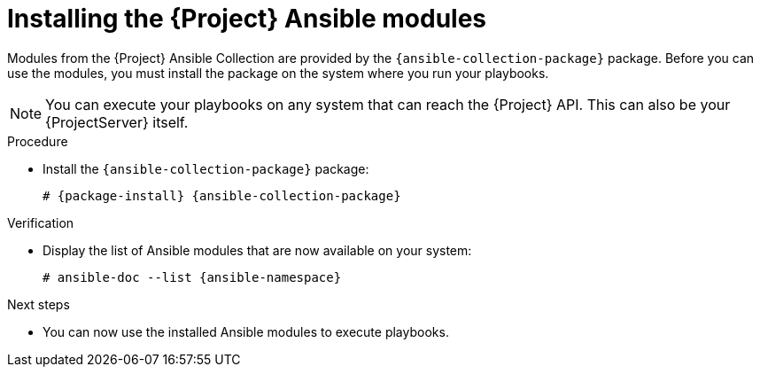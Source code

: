[id="Installing_the_Project_Ansible_Modules_{context}"]
= Installing the {Project} Ansible modules

Modules from the {Project} Ansible Collection are provided by the `{ansible-collection-package}` package.
ifndef::satellite[]
Before you can use the modules, you must install the package on the system where you run your playbooks.
endif::[]
ifdef::satellite[]
On your {ProjectServer}, the package is installed by default.
If you want to execute your playbooks on a different system, you must first install the package that provides them.
endif::[]

[NOTE]
====
You can execute your playbooks on any system that can reach the {Project} API.
This can also be your {ProjectServer} itself.
====

.Procedure
* Install the `{ansible-collection-package}` package:
+
[options="nowrap" subs="+quotes,attributes"]
----
# {package-install} {ansible-collection-package}
----

.Verification
* Display the list of Ansible modules that are now available on your system:
+
[options="nowrap" subs="+quotes,attributes"]
----
# ansible-doc --list {ansible-namespace}
----

.Next steps
* You can now use the installed Ansible modules to execute playbooks.
